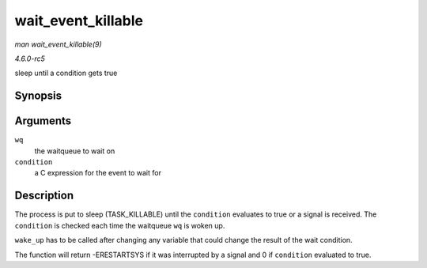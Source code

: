 .. -*- coding: utf-8; mode: rst -*-

.. _API-wait-event-killable:

===================
wait_event_killable
===================

*man wait_event_killable(9)*

*4.6.0-rc5*

sleep until a condition gets true


Synopsis
========

.. c:function:: wait_event_killable( wq, condition )

Arguments
=========

``wq``
    the waitqueue to wait on

``condition``
    a C expression for the event to wait for


Description
===========

The process is put to sleep (TASK_KILLABLE) until the ``condition``
evaluates to true or a signal is received. The ``condition`` is checked
each time the waitqueue ``wq`` is woken up.

``wake_up`` has to be called after changing any variable that could
change the result of the wait condition.

The function will return -ERESTARTSYS if it was interrupted by a signal
and 0 if ``condition`` evaluated to true.


.. ------------------------------------------------------------------------------
.. This file was automatically converted from DocBook-XML with the dbxml
.. library (https://github.com/return42/sphkerneldoc). The origin XML comes
.. from the linux kernel, refer to:
..
.. * https://github.com/torvalds/linux/tree/master/Documentation/DocBook
.. ------------------------------------------------------------------------------
